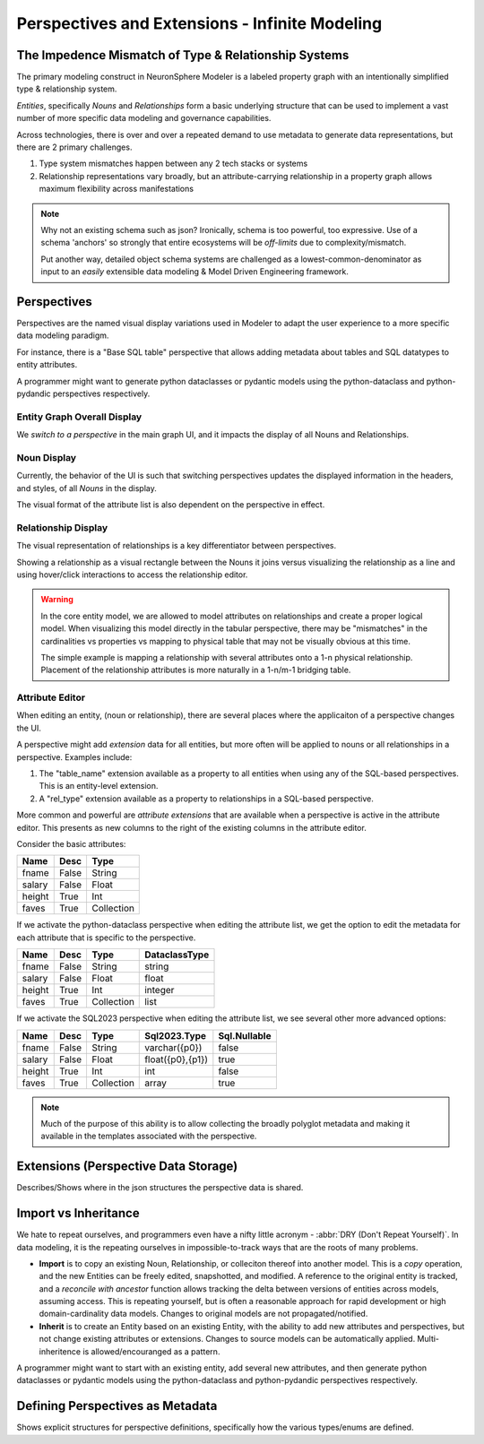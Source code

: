.. perspectives and extensions

Perspectives and Extensions - Infinite Modeling
===================================================

The Impedence Mismatch of Type & Relationship Systems
-----------------------------------------------------------
The primary modeling construct in NeuronSphere Modeler is 
a labeled property graph with an intentionally simplified type & relationship system.

*Entities*, specifically *Nouns* and *Relationships* form a basic underlying
structure that can be used to implement a vast number of more specific data modeling 
and governance capabilities.

Across technologies, there is over and over a repeated demand to use metadata
to generate data representations, but there are 2 primary challenges.

#.  Type system mismatches happen between any 2 tech stacks or systems
#.  Relationship representations vary broadly, but an attribute-carrying 
    relationship in a property graph allows maximum flexibility across 
    manifestations

.. note:: Why not an existing schema such as json?  Ironically, schema is too powerful, 
   too expressive.  Use of a schema 'anchors' so strongly that entire ecosystems will 
   be *off-limits* due to complexity/mismatch.

   Put another way, detailed object schema systems are challenged as a lowest-common-denominator 
   as input to an *easily* extensible data modeling & Model Driven Engineering framework.





Perspectives 
--------------
Perspectives are the named visual display variations used in Modeler 
to adapt the user experience to a more specific data modeling paradigm.

For instance, there is a "Base SQL table" perspective that allows adding 
metadata about tables and SQL datatypes to entity attributes.

A programmer might want to generate python dataclasses or pydantic models using the 
python-dataclass and python-pydandic perspectives respectively.

Entity Graph Overall Display
++++++++++++++++++++++++++++++
We *switch to a perspective* in the main graph UI, and it impacts the display 
of all Nouns and Relationships.

Noun Display 
++++++++++++++++
Currently, the behavior of the UI is such that switching perspectives updates the displayed 
information in the headers, and styles, of all *Nouns* in the display.

The visual format of the attribute list is also dependent on the perspective in effect.

Relationship Display 
++++++++++++++++++++++
The visual representation of relationships is a key differentiator between perspectives.  

Showing a relationship as a visual rectangle between the Nouns it joins versus visualizing
the relationship as a line and using hover/click interactions to access the relationship editor.

.. warning:: In the core entity model, we are allowed to model attributes on relationships and create
   a proper logical model.  When visualizing this model directly in the tabular perspective, 
   there may be "mismatches" in the cardinalities vs properties vs mapping to physical table that 
   may not be visually obvious at this time.

   The simple example is mapping a relationship with several attributes onto a 1-n physical relationship.
   Placement of the relationship attributes is more naturally in a 1-n/m-1 bridging table.


Attribute Editor 
+++++++++++++++++
When editing an entity, (noun or relationship), there are several places where the applicaiton 
of a perspective changes the UI.  

A perspective might add *extension* data for all entities, but more often will be applied to 
nouns or all relationships in a perspective.  Examples include:

#.  The "table_name" extension available as a property to all entities 
    when using any of the SQL-based perspectives.  This is an entity-level extension.
#.  A "rel_type" extension available as a property to relationships in a SQL-based perspective.

More common and powerful are *attribute extensions* that are available when a perspective is active in the 
attribute editor.  This presents as new columns to the right of the existing columns in the attribute editor.

Consider the basic attributes:

========  ========  ==========
Name      Desc      Type
========  ========  ==========
fname     False     String
salary    False     Float
height    True      Int
faves     True      Collection
========  ========  ==========

If we activate the python-dataclass perspective when editing the attribute list, we get the option to edit the 
metadata for each attribute that is specific to the perspective.

========  ========  ==========  ==============
Name      Desc      Type        DataclassType
========  ========  ==========  ==============
fname     False     String      string 
salary    False     Float       float
height    True      Int         integer
faves     True      Collection  list 
========  ========  ==========  ==============

If we activate the SQL2023 perspective when editing the attribute list, we see several other more advanced options:

========  ========  ==========  ================  =============
Name      Desc      Type        Sql2023.Type      Sql.Nullable
========  ========  ==========  ================  =============
fname     False     String      varchar({p0})     false 
salary    False     Float       float({p0},{p1})  true
height    True      Int         int               false
faves     True      Collection  array             true
========  ========  ==========  ================  =============


.. note:: Much of the purpose of this ability is to allow collecting the broadly polyglot metadata 
   and making it available in the templates associated with the perspective.

.. TODO: "Allow model ref for attribute type"

Extensions (Perspective Data Storage)
----------------------------------------
Describes/Shows where in the json structures the perspective data is shared.


Import vs Inheritance
-------------------------------------
We hate to repeat ourselves, and programmers even have a nifty little acronym - 
:abbr:`DRY (Don't Repeat Yourself)`.  In data modeling, it is the repeating ourselves 
in impossible-to-track ways that are the roots of many problems.

*  **Import** is to copy an existing Noun, Relationship, or colleciton thereof into another model.
   This is a *copy* operation, and the new Entities can be freely edited, snapshotted, and modified.
   A reference to the original entity is tracked, and a *reconcile with ancestor* function allows 
   tracking the delta between versions of entities across models, assuming access.
   This is repeating yourself, but is often a reasonable approach for rapid development or high domain-cardinality 
   data models.  Changes to original models are not propagated/notified.
*  **Inherit** is to create an Entity based on an existing Entity, with the ability to add new 
   attributes and perspectives, but not change existing attributes or extensions.  Changes to 
   source models can be automatically applied.  Multi-inheritence is allowed/encouranged as a pattern.

A programmer might want to start with an existing entity, add several new 
attributes, and then generate python dataclasses or pydantic models using the 
python-dataclass and python-pydandic perspectives respectively.


Defining Perspectives as Metadata 
------------------------------------------
Shows explicit structures for perspective definitions, specifically how 
the various types/enums are defined.

